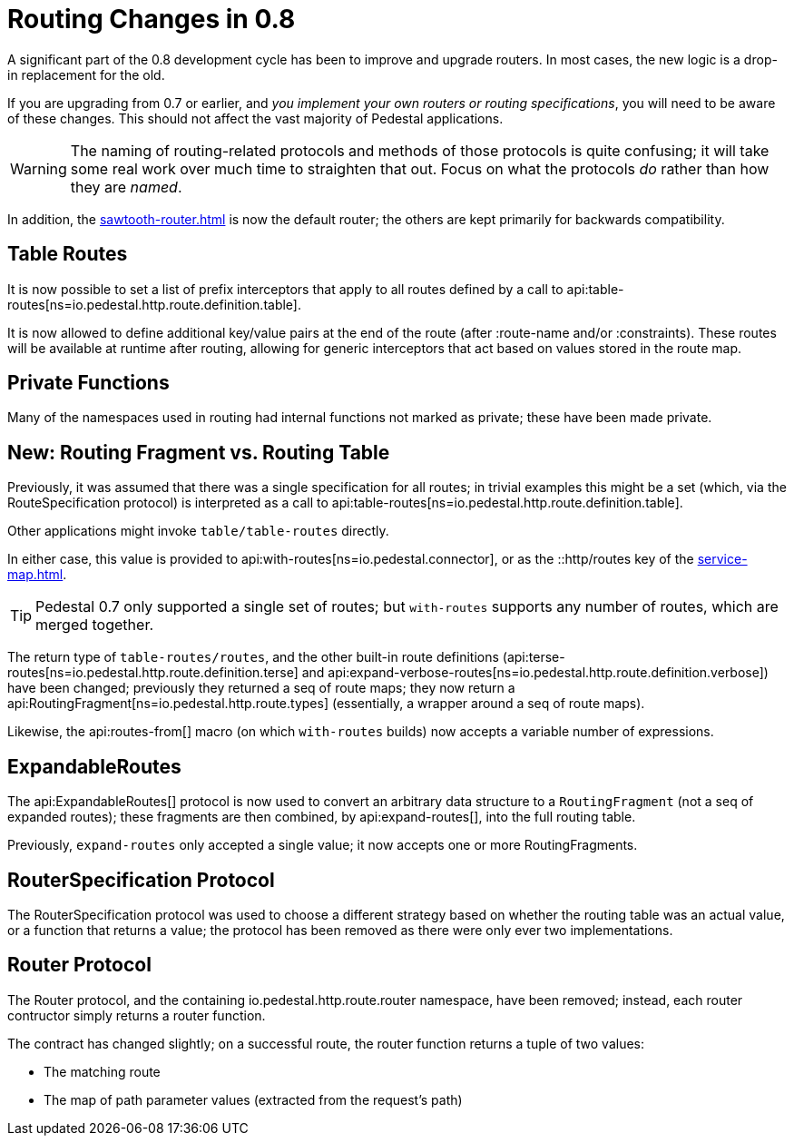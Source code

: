 = Routing Changes in 0.8
:default_api_ns: io.pedestal.http.route

A significant part of the 0.8 development cycle has been to improve and upgrade routers.
In most cases, the new logic is a drop-in replacement for the old.

If you are upgrading from 0.7 or earlier, and _you implement your own routers or routing specifications_,
you will need to be aware of these changes. This should not affect the vast majority of Pedestal applications.

[WARNING]
====
The naming of routing-related protocols and methods of those protocols is quite confusing; it will take some
real work over much time to straighten that out. Focus on what the protocols _do_ rather than how
they are _named_.
====

In addition, the xref:sawtooth-router.adoc[] is now the default router; the others are kept primarily for
backwards compatibility.

== Table Routes

It is now possible to set a list of prefix interceptors that apply to all routes defined by a call to
api:table-routes[ns=io.pedestal.http.route.definition.table].

It is now allowed to define additional key/value pairs at the end of the route (after :route-name and/or :constraints).
These routes will be available at runtime after routing, allowing for generic interceptors that act based on values
stored in the route map.

== Private Functions

Many of the namespaces used in routing had internal functions not marked as private; these have
been made private.

== New: Routing Fragment vs. Routing Table

Previously, it was assumed that there was a single specification for all routes; in trivial examples
this might be a set (which, via the RouteSpecification protocol) is interpreted as a
call to api:table-routes[ns=io.pedestal.http.route.definition.table].

Other applications might invoke `table/table-routes` directly.

In either case, this value is provided
to api:with-routes[ns=io.pedestal.connector], or as the ::http/routes key of the
xref:service-map.adoc[].

TIP: Pedestal 0.7 only supported a single set of routes; but `with-routes` supports any number
of routes, which are merged together.

The return type of `table-routes/routes`, and the other built-in route definitions
(api:terse-routes[ns=io.pedestal.http.route.definition.terse] and
api:expand-verbose-routes[ns=io.pedestal.http.route.definition.verbose]) have been changed;
previously they returned a seq of route maps; they now return a
api:RoutingFragment[ns=io.pedestal.http.route.types] (essentially, a wrapper around a seq
of route maps).

Likewise, the api:routes-from[] macro (on which `with-routes` builds) now accepts a variable number of expressions.

== ExpandableRoutes

The api:ExpandableRoutes[] protocol is now used to convert an arbitrary data structure to
a `RoutingFragment` (not a seq of expanded routes); these fragments are then combined,
by api:expand-routes[], into the full routing table.

Previously, `expand-routes` only accepted a single value; it now accepts one or more RoutingFragments.

== RouterSpecification Protocol

The RouterSpecification protocol was used to choose a different strategy based on whether the routing table
was an actual value, or a function that returns a value; the protocol has been removed
as there were only ever two implementations.

== Router Protocol

The Router protocol, and the containing io.pedestal.http.route.router namespace, have been removed;
instead, each router contructor simply returns a router function.

The contract has changed slightly; on a successful route, the router function returns a tuple of
two values:

* The matching route
* The map of path parameter values (extracted from the request's path)
